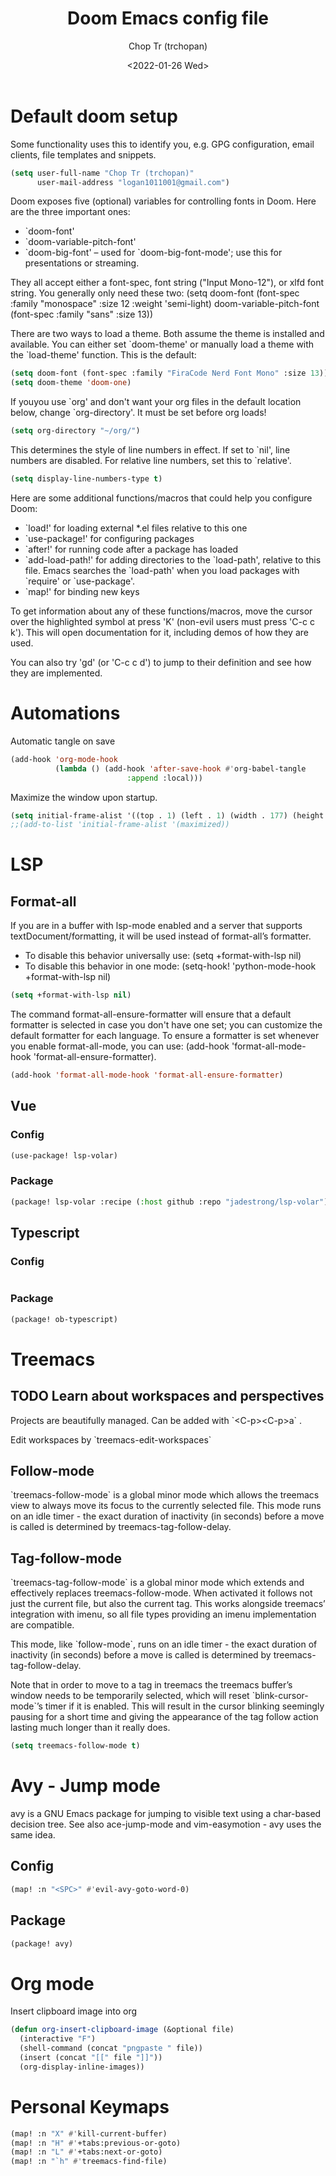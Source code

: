 #+title: Doom Emacs config file
#+author: Chop Tr (trchopan)
#+date: <2022-01-26 Wed>


* Default doom setup

Some functionality uses this to identify you, e.g. GPG configuration, email
clients, file templates and snippets.

#+begin_src emacs-lisp :tangle ~/.doom.d/config.el
(setq user-full-name "Chop Tr (trchopan)"
      user-mail-address "logan1011001@gmail.com")
#+end_src

Doom exposes five (optional) variables for controlling fonts in Doom. Here
are the three important ones:

+ `doom-font'
+ `doom-variable-pitch-font'
+ `doom-big-font' -- used for `doom-big-font-mode'; use this for
  presentations or streaming.

They all accept either a font-spec, font string ("Input Mono-12"), or xlfd
font string. You generally only need these two:
(setq doom-font (font-spec :family "monospace" :size 12 :weight 'semi-light)
      doom-variable-pitch-font (font-spec :family "sans" :size 13))

There are two ways to load a theme. Both assume the theme is installed and
available. You can either set `doom-theme' or manually load a theme with the
`load-theme' function. This is the default:

#+begin_src emacs-lisp :tangle ~/.doom.d/config.el
(setq doom-font (font-spec :family "FiraCode Nerd Font Mono" :size 13))
(setq doom-theme 'doom-one)
#+end_src

If youyou use `org' and don't want your org files in the default location below,
change `org-directory'. It must be set before org loads!

#+begin_src emacs-lisp :tangle ~/.doom.d/config.el
(setq org-directory "~/org/")
#+end_src

This determines the style of line numbers in effect. If set to `nil', line
numbers are disabled. For relative line numbers, set this to `relative'.

#+begin_src emacs-lisp :tangle ~/.doom.d/config.el
(setq display-line-numbers-type t)
#+end_src

Here are some additional functions/macros that could help you configure Doom:

- `load!' for loading external *.el files relative to this one
- `use-package!' for configuring packages
- `after!' for running code after a package has loaded
- `add-load-path!' for adding directories to the `load-path', relative to
  this file. Emacs searches the `load-path' when you load packages with
  `require' or `use-package'.
- `map!' for binding new keys

To get information about any of these functions/macros, move the cursor over
the highlighted symbol at press 'K' (non-evil users must press 'C-c c k').
This will open documentation for it, including demos of how they are used.

You can also try 'gd' (or 'C-c c d') to jump to their definition and see how
they are implemented.


* Automations

Automatic tangle on save

#+begin_src emacs-lisp :tangle ~/.doom.d/config.el
(add-hook 'org-mode-hook
          (lambda () (add-hook 'after-save-hook #'org-babel-tangle
                          :append :local)))
#+end_src

Maximize the window upon startup.
#+begin_src emacs-lisp :tangle ~/.doom.d/config.el
(setq initial-frame-alist '((top . 1) (left . 1) (width . 177) (height . 60)))
;;(add-to-list 'initial-frame-alist '(maximized))
#+end_src


* LSP

** Format-all

If you are in a buffer with lsp-mode enabled and a server that supports textDocument/formatting, it will be used instead of format-all’s formatter.

- To disable this behavior universally use: (setq +format-with-lsp nil)
- To disable this behavior in one mode: (setq-hook! 'python-mode-hook +format-with-lsp nil)

#+begin_src emacs-lisp :tangle ~/.doom.d/config.el
(setq +format-with-lsp nil)
#+end_src

The command format-all-ensure-formatter will ensure that a default formatter is selected in case you don't have one set; you can customize the default formatter for each language. To ensure a formatter is set whenever you enable format-all-mode, you can use: (add-hook 'format-all-mode-hook 'format-all-ensure-formatter).

#+begin_src emacs-lisp :tangle ~/.doom.d/config.el
(add-hook 'format-all-mode-hook 'format-all-ensure-formatter)
#+end_src

** Vue

*** Config

#+begin_src emacs-lisp :tangle ~/.doom.d/config.el
(use-package! lsp-volar)
#+end_src

*** Package

#+begin_src emacs-lisp :tangle ~/.doom.d/packages.el
(package! lsp-volar :recipe (:host github :repo "jadestrong/lsp-volar"))
#+end_src

** Typescript

*** Config

#+begin_src emacs-lisp :tangle ~/.doom.d/config.el

#+end_src

*** Package

#+begin_src emacs-lisp :tangle ~/.doom.d/packages.el
(package! ob-typescript)
#+end_src


* Treemacs

** TODO Learn about workspaces and perspectives

Projects are beautifully managed. Can be added with `<C-p><C-p>a` .

Edit workspaces by `treemacs-edit-workspaces`

** Follow-mode

`treemacs-follow-mode` is a global minor mode which allows the treemacs view to always move its focus to the currently selected file. This mode runs on an idle timer - the exact duration of inactivity (in seconds) before a move is called is determined by treemacs-tag-follow-delay.

** Tag-follow-mode

`treemacs-tag-follow-mode` is a global minor mode which extends and effectively replaces treemacs-follow-mode. When activated it follows not just the current file, but also the current tag. This works alongside treemacs’ integration with imenu, so all file types providing an imenu implementation are compatible.

This mode, like `follow-mode`, runs on an idle timer - the exact duration of inactivity (in seconds) before a move is called is determined by treemacs-tag-follow-delay.

Note that in order to move to a tag in treemacs the treemacs buffer’s window needs to be temporarily selected, which will reset `blink-cursor-mode`’s timer if it is enabled. This will result in the cursor blinking seemingly pausing for a short time and giving the appearance of the tag follow action lasting much longer than it really does.

#+begin_src emacs-lisp :tangle ~/.doom.d/config.el
(setq treemacs-follow-mode t)
#+end_src


* Avy - Jump mode

avy is a GNU Emacs package for jumping to visible text using a char-based decision tree. See also ace-jump-mode and vim-easymotion - avy uses the same idea.

** Config

#+begin_src emacs-lisp :tangle ~/.doom.d/config.el
(map! :n "<SPC>" #'evil-avy-goto-word-0)
#+end_src

** Package

#+begin_src emacs-lisp :tangle ~/.doom.d/packages.el
(package! avy)
#+end_src


* Org mode

Insert clipboard image into org

#+begin_src emacs-lisp :tangle ~/.doom.d/config.el
(defun org-insert-clipboard-image (&optional file)
  (interactive "F")
  (shell-command (concat "pngpaste " file))
  (insert (concat "[[" file "]]"))
  (org-display-inline-images))
#+end_src


* Personal Keymaps

#+begin_src emacs-lisp :tangle ~/.doom.d/config.el
(map! :n "X" #'kill-current-buffer)
(map! :n "H" #'+tabs:previous-or-goto)
(map! :n "L" #'+tabs:next-or-goto)
(map! :n "`h" #'treemacs-find-file)
#+end_src
